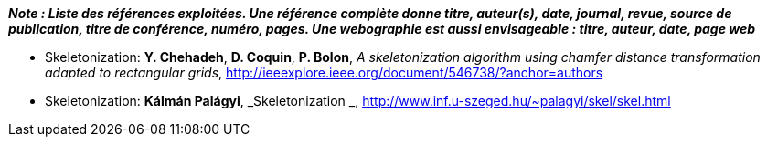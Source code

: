 *_Note : Liste des références exploitées. Une référence complète
donne titre, auteur(s), date, journal, revue, source de publication,
titre de conférence, numéro, pages. Une webographie est aussi
envisageable : titre, auteur, date, page web_*


* [[Skeletonization]] Skeletonization: *Y. Chehadeh*, *D. Coquin*, *P. Bolon*,
_A skeletonization algorithm using chamfer distance transformation adapted to rectangular grids_,
http://ieeexplore.ieee.org/document/546738/?anchor=authors
* [[Skeletonization]] Skeletonization: *Kálmán Palágyi*, _Skeletonization _,
http://www.inf.u-szeged.hu/~palagyi/skel/skel.html


